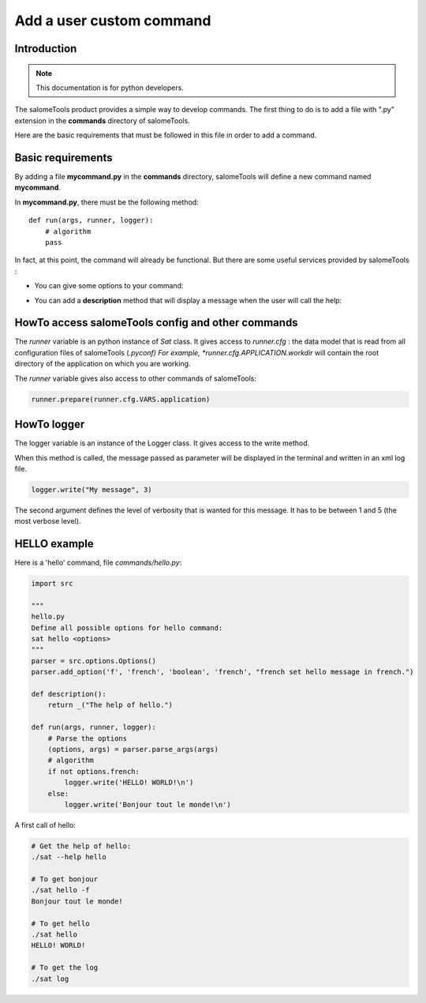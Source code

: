 

Add a user custom command
***************************

Introduction
============

.. note:: This documentation is for python developers.


The salomeTools product provides a simple way to develop commands. 
The first thing to do is to add a file with ".py" extension in the **commands** directory of salomeTools.

Here are the basic requirements that must be followed in this file in order to add a command.

Basic requirements
==================

By adding a file **mycommand.py** in the **commands** directory, salomeTools will define a new command named **mycommand**.

In **mycommand.py**, there must be the following method: ::

    def run(args, runner, logger):
        # algorithm
        pass

In fact, at this point, the command will already be functional.
But there are some useful services provided by salomeTools :

* You can give some options to your command:
  
.. code-block:: python
   :emphasize-lines: 1,3,4,5,8,9

    import src
    
    # Define all possible option for mycommand command :  sat mycommand <options>
    parser = src.options.Options()
    parser.add_option('m', 'myoption', 'boolean', 'myoption', "My option changes the behavior of my command.")

    def run(args, runner, logger):
        # Parse the options
        (options, args) = parser.parse_args(args)
        # algorithm


* You can add a **description** method that will display a message when the user will call the help:


.. code-block:: python
   :emphasize-lines: 7,8

    import src
    
    # Define all possible option for mycommand command :  sat mycommand <options>
    parser = src.options.Options()
    parser.add_option('m', 'myoption', 'boolean', 'myoption', "My option changes the behavior of my command.")

    def description():
        return _("The help of mycommand.")   

    def run(args, runner, logger):
        # Parse the options
        (options, args) = parser.parse_args(args)
        # algorithm

HowTo access salomeTools config and other commands
========================================================

The *runner* variable is an python instance of *Sat* class. 
It gives access to *runner.cfg* : the data model that is read from all 
configuration files of salomeTools (*.pyconf) 
For example, *runner.cfg.APPLICATION.workdir* will 
contain the root directory of the application on which you are working.

The *runner* variable gives also access to other commands of salomeTools:

.. code-block:: python

    runner.prepare(runner.cfg.VARS.application)

HowTo logger
==============

The logger variable is an instance of the Logger class. 
It gives access to the write method.

When this method is called, the message passed as parameter 
will be displayed in the terminal and written in an xml log file.

.. code-block:: python

    logger.write("My message", 3)

The second argument defines the level of verbosity 
that is wanted for this message. 
It has to be between 1 and 5 (the most verbose level).

HELLO example
==============

Here is a 'hello' command, file *commands/hello.py*:

.. code-block:: python

    import src

    """
    hello.py
    Define all possible options for hello command: 
    sat hello <options>
    """
    parser = src.options.Options()
    parser.add_option('f', 'french', 'boolean', 'french', "french set hello message in french.")

    def description():
        return _("The help of hello.")
    
    def run(args, runner, logger):
        # Parse the options
        (options, args) = parser.parse_args(args)
        # algorithm
        if not options.french:
            logger.write('HELLO! WORLD!\n')
        else:
            logger.write('Bonjour tout le monde!\n')
            
A first call of hello:

.. code-block:: bash

    # Get the help of hello:
    ./sat --help hello

    # To get bonjour
    ./sat hello -f
    Bonjour tout le monde!
 
    # To get hello
    ./sat hello
    HELLO! WORLD!

    # To get the log
    ./sat log



    

